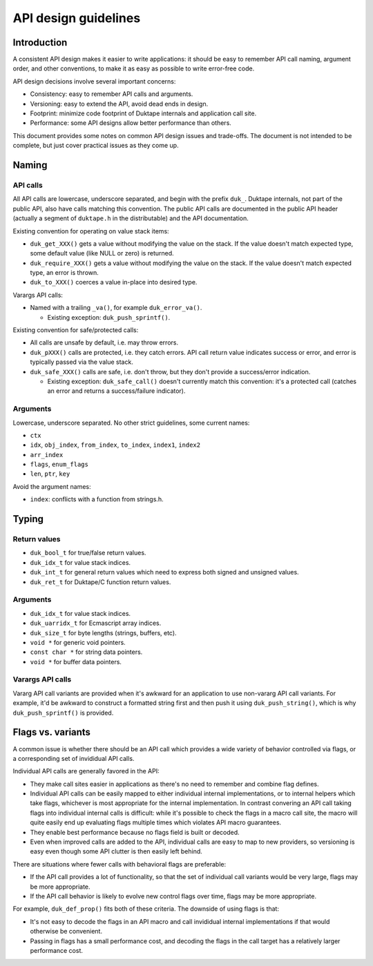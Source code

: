 =====================
API design guidelines
=====================

Introduction
============

A consistent API design makes it easier to write applications: it should be
easy to remember API call naming, argument order, and other conventions, to
make it as easy as possible to write error-free code.

API design decisions involve several important concerns:

* Consistency: easy to remember API calls and arguments.

* Versioning: easy to extend the API, avoid dead ends in design.

* Footprint: minimize code footprint of Duktape internals and application
  call site.

* Performance: some API designs allow better performance than others.

This document provides some notes on common API design issues and trade-offs.
The document is not intended to be complete, but just cover practical issues
as they come up.

Naming
======

API calls
---------

All API calls are lowercase, underscore separated, and begin with the prefix
``duk_``.  Duktape internals, not part of the public API, also have calls
matching this convention.  The public API calls are documented in the public
API header (actually a segment of ``duktape.h`` in the distributable) and the
API documentation.

Existing convention for operating on value stack items:

* ``duk_get_XXX()`` gets a value without modifying the value on the stack.
  If the value doesn't match expected type, some default value (like NULL
  or zero) is returned.

* ``duk_require_XXX()`` gets a value without modifying the value on the stack.
  If the value doesn't match expected type, an error is thrown.

* ``duk_to_XXX()`` coerces a value in-place into desired type.

Varargs API calls:

* Named with a trailing ``_va()``, for example ``duk_error_va()``.

  - Existing exception: ``duk_push_sprintf()``.

Existing convention for safe/protected calls:

* All calls are unsafe by default, i.e. may throw errors.

* ``duk_pXXX()`` calls are protected, i.e. they catch errors.  API call
  return value indicates success or error, and error is typically passed
  via the value stack.

* ``duk_safe_XXX()`` calls are safe, i.e. don't throw, but they don't
  provide a success/error indication.

  - Existing exception: ``duk_safe_call()`` doesn't currently match this
    convention: it's a protected call (catches an error and returns a
    success/failure indicator).

Arguments
---------

Lowercase, underscore separated.  No other strict guidelines, some current
names:

* ``ctx``

* ``idx``, ``obj_index``, ``from_index``, ``to_index``, ``index1``, ``index2``

* ``arr_index``

* ``flags``, ``enum_flags``

* ``len``, ``ptr``, ``key``

Avoid the argument names:

* ``index``: conflicts with a function from strings.h.

Typing
======

Return values
-------------

* ``duk_bool_t`` for true/false return values.

* ``duk_idx_t`` for value stack indices.

* ``duk_int_t`` for general return values which need to express both signed
  and unsigned values.

* ``duk_ret_t`` for Duktape/C function return values.

Arguments
---------

* ``duk_idx_t`` for value stack indices.

* ``duk_uarridx_t`` for Ecmascript array indices.

* ``duk_size_t`` for byte lengths (strings, buffers, etc).

* ``void *`` for generic void pointers.

* ``const char *`` for string data pointers.

* ``void *`` for buffer data pointers.

Varargs API calls
-----------------

Vararg API call variants are provided when it's awkward for an application to
use non-vararg API call variants.  For example, it'd be awkward to construct a
formatted string first and then push it using ``duk_push_string()``, which is
why ``duk_push_sprintf()`` is provided.

Flags vs. variants
==================

A common issue is whether there should be an API call which provides a wide
variety of behavior controlled via flags, or a corresponding set of invididual
API calls.

Individual API calls are generally favored in the API:

* They make call sites easier in applications as there's no need to remember
  and combine flag defines.

* Individual API calls can be easily mapped to either individual internal
  implementations, or to internal helpers which take flags, whichever is most
  appropriate for the internal implementation.  In contrast convering an API
  call taking flags into individual internal calls is difficult: while it's
  possible to check the flags in a macro call site, the macro will quite easily
  end up evaluating flags multiple times which violates API macro guarantees.

* They enable best performance because no flags field is built or decoded.

* Even when improved calls are added to the API, individual calls are easy to
  map to new providers, so versioning is easy even though some API clutter is
  then easily left behind.

There are situations where fewer calls with behavioral flags are preferable:

* If the API call provides a lot of functionality, so that the set of
  individual call variants would be very large, flags may be more appropriate.

* If the API call behavior is likely to evolve new control flags over time,
  flags may be more appropriate.

For example, ``duk_def_prop()`` fits both of these criteria.  The downside of
using flags is that:

* It's not easy to decode the flags in an API macro and call invididual
  internal implementations if that would otherwise be convenient.

* Passing in flags has a small performance cost, and decoding the flags in
  the call target has a relatively larger performance cost.
